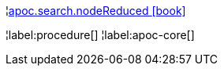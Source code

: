 ¦xref::overview/apoc.search/apoc.search.nodeReduced.adoc[apoc.search.nodeReduced icon:book[]] +


¦label:procedure[]
¦label:apoc-core[]
